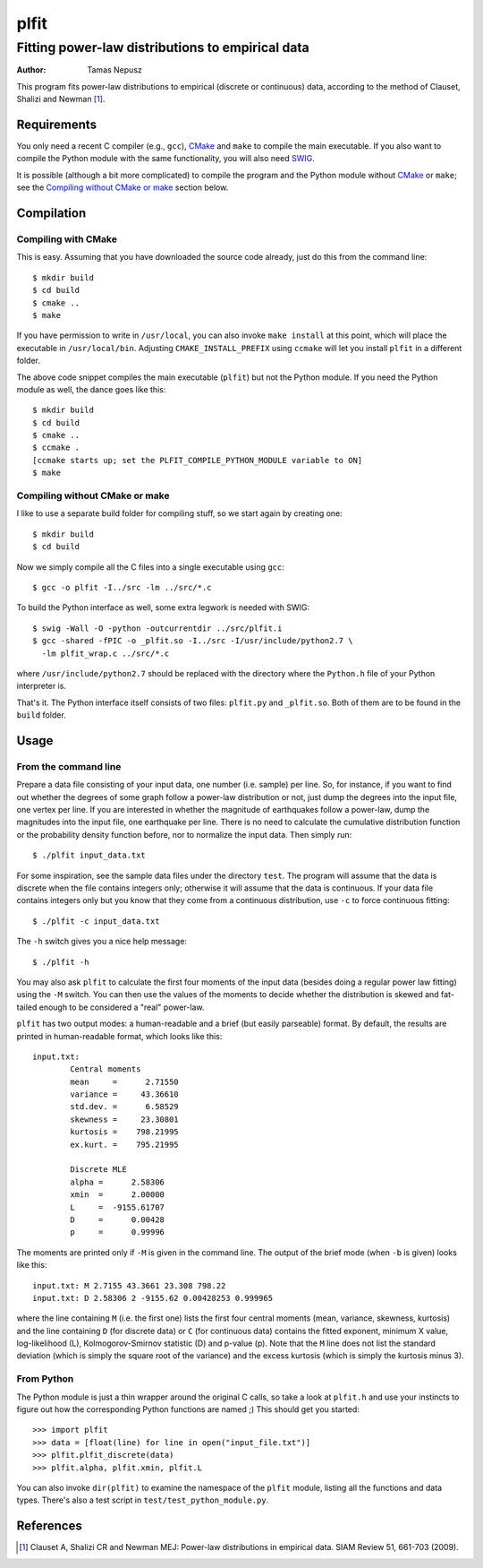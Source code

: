 =====
plfit
=====
-------------------------------------------------
Fitting power-law distributions to empirical data
-------------------------------------------------

:Author: Tamas Nepusz

This program fits power-law distributions to empirical (discrete or
continuous) data, according to the method of Clauset, Shalizi and
Newman [1]_.

Requirements
------------

You only need a recent C compiler (e.g., ``gcc``), CMake_ and ``make`` to
compile the main executable. If you also want to compile the Python module with
the same functionality, you will also need SWIG_.

.. _SWIG: http://www.swig.org
.. _CMake: http://www.cmake.org

It is possible (although a bit more complicated) to compile the program
and the Python module without CMake_ or ``make``; see the
`Compiling without CMake or make`_ section below.

Compilation
-----------

Compiling with CMake
^^^^^^^^^^^^^^^^^^^^

This is easy. Assuming that you have downloaded the source code already,
just do this from the command line::

    $ mkdir build
    $ cd build
    $ cmake ..
    $ make

If you have permission to write in ``/usr/local``, you can also invoke
``make install`` at this point, which will place the executable in
``/usr/local/bin``. Adjusting ``CMAKE_INSTALL_PREFIX`` using ``ccmake``
will let you install ``plfit`` in a different folder.

The above code snippet compiles the main executable (``plfit``) but not
the Python module. If you need the Python module as well, the dance goes
like this::

    $ mkdir build
    $ cd build
    $ cmake ..
    $ ccmake .
    [ccmake starts up; set the PLFIT_COMPILE_PYTHON_MODULE variable to ON]
    $ make

Compiling without CMake or make
^^^^^^^^^^^^^^^^^^^^^^^^^^^^^^^

I like to use a separate build folder for compiling stuff, so we start
again by creating one::

    $ mkdir build
    $ cd build

Now we simply compile all the C files into a single executable using
``gcc``::

    $ gcc -o plfit -I../src -lm ../src/*.c

To build the Python interface as well, some extra legwork is needed
with SWIG::

    $ swig -Wall -O -python -outcurrentdir ../src/plfit.i
    $ gcc -shared -fPIC -o _plfit.so -I../src -I/usr/include/python2.7 \
      -lm plfit_wrap.c ../src/*.c

where ``/usr/include/python2.7`` should be replaced with the directory
where the ``Python.h`` file of your Python interpreter is.

That's it. The Python interface itself consists of two files:
``plfit.py`` and ``_plfit.so``. Both of them are to be found in the
``build`` folder.

Usage
-----

From the command line
^^^^^^^^^^^^^^^^^^^^^

Prepare a data file consisting of your input data, one number (i.e. sample)
per line. So, for instance, if you want to find out whether the degrees
of some graph follow a power-law distribution or not, just dump the
degrees into the input file, one vertex per line. If you are interested
in whether the magnitude of earthquakes follow a power-law, dump the
magnitudes into the input file, one earthquake per line. There is no
need to calculate the cumulative distribution function or the probability
density function before, nor to normalize the input data. Then simply run::

    $ ./plfit input_data.txt

For some inspiration, see the sample data files under the directory ``test``.
The program will assume that the data is discrete when the file contains
integers only; otherwise it will assume that the data is continuous. If your
data file contains integers only but you know that they come from a continuous
distribution, use ``-c`` to force continuous fitting::

    $ ./plfit -c input_data.txt

The ``-h`` switch gives you a nice help message::

    $ ./plfit -h

You may also ask ``plfit`` to calculate the first four moments of the input
data (besides doing a regular power law fitting) using the ``-M`` switch. You
can then use the values of the moments to decide whether the distribution is
skewed and fat-tailed enough to be considered a "real" power-law.

``plfit`` has two output modes: a human-readable and a brief (but easily
parseable) format. By default, the results are printed in human-readable
format, which looks like this::

    input.txt:
            Central moments
            mean     =      2.71550
            variance =     43.36610
            std.dev. =      6.58529
            skewness =     23.30801
            kurtosis =    798.21995
            ex.kurt. =    795.21995

            Discrete MLE
            alpha =      2.58306
            xmin  =      2.00000
            L     =  -9155.61707
            D     =      0.00428
            p     =      0.99996

The moments are printed only if ``-M`` is given in the command line. The output
of the brief mode (when ``-b`` is given) looks like this::

    input.txt: M 2.7155 43.3661 23.308 798.22
    input.txt: D 2.58306 2 -9155.62 0.00428253 0.999965

where the line containing ``M`` (i.e. the first one) lists the first four
central moments (mean, variance, skewness, kurtosis) and the line containing
``D`` (for discrete data) or ``C`` (for continuous data) contains the fitted
exponent, minimum X value, log-likelihood (L), Kolmogorov-Smirnov statistic (D)
and p-value (p). Note that the ``M`` line does not list the standard deviation
(which is simply the square root of the variance) and the excess kurtosis
(which is simply the kurtosis minus 3).

From Python
^^^^^^^^^^^

The Python module is just a thin wrapper around the original C calls,
so take a look at ``plfit.h`` and use your instincts to figure out
how the corresponding Python functions are named ;) This should
get you started::

    >>> import plfit
    >>> data = [float(line) for line in open("input_file.txt")]
    >>> plfit.plfit_discrete(data)
    >>> plfit.alpha, plfit.xmin, plfit.L

You can also invoke ``dir(plfit)`` to examine the namespace of the
``plfit`` module, listing all the functions and data types.
There's also a test script in ``test/test_python_module.py``.

References
----------

.. [1] Clauset A, Shalizi CR and Newman MEJ: Power-law distributions
       in empirical data. SIAM Review 51, 661-703 (2009).
